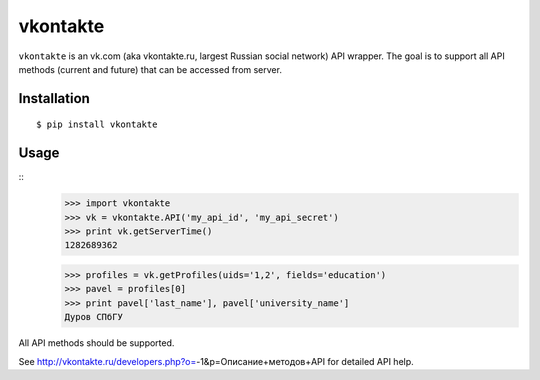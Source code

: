 =========
vkontakte
=========

``vkontakte`` is an vk.com (aka vkontakte.ru, largest Russian social network)
API wrapper. The goal is to support all API methods (current and future) that
can be accessed from server.

Installation
============

::

    $ pip install vkontakte

Usage
=====

::
    >>> import vkontakte
    >>> vk = vkontakte.API('my_api_id', 'my_api_secret')
    >>> print vk.getServerTime()
    1282689362

    >>> profiles = vk.getProfiles(uids='1,2', fields='education')
    >>> pavel = profiles[0]
    >>> print pavel['last_name'], pavel['university_name']
    Дуров СПбГУ

All API methods should be supported.

See http://vkontakte.ru/developers.php?o=-1&p=Описание+методов+API for detailed
API help.
